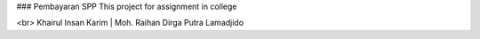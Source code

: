 ### Pembayaran SPP
This project for assignment in college

<br>
Khairul Insan Karim | Moh. Raihan Dirga Putra Lamadjido
